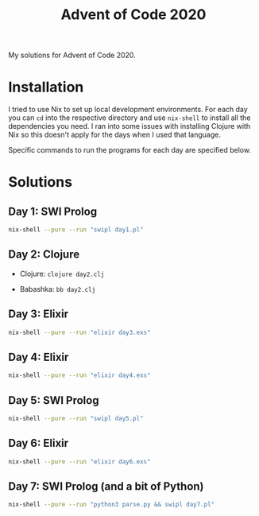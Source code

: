 #+TITLE: Advent of Code 2020

My solutions for Advent of Code 2020.

* Installation

I tried to use Nix to set up local development environments. For each day you can ~cd~ into the respective directory and use ~nix-shell~ to install all the dependencies you need. I ran into some issues with installing Clojure with Nix so this doesn't apply for the days when I used that language.

Specific commands to run the programs for each day are specified below.

* Solutions

** Day 1: SWI Prolog

#+begin_src sh
nix-shell --pure --run "swipl day1.pl"
#+end_src

** Day 2: Clojure

- Clojure: ~clojure day2.clj~

- Babashka: ~bb day2.clj~

** Day 3: Elixir

#+begin_src sh
nix-shell --pure --run "elixir day3.exs"
#+end_src

** Day 4: Elixir

#+begin_src sh
nix-shell --pure --run "elixir day4.exs"
#+end_src

** Day 5: SWI Prolog

#+begin_src sh
nix-shell --pure --run "swipl day5.pl"
#+end_src

** Day 6: Elixir

#+begin_src sh
nix-shell --pure --run "elixir day6.exs"
#+end_src

** Day 7: SWI Prolog (and a bit of Python)

#+begin_src sh
nix-shell --pure --run "python3 parse.py && swipl day7.pl"
#+end_src
